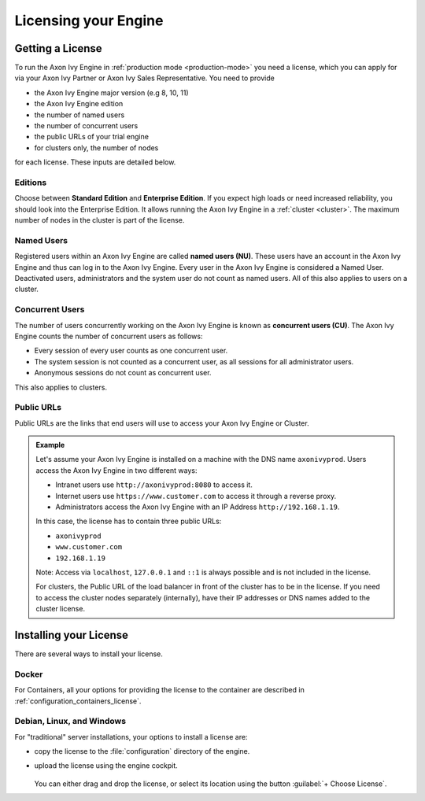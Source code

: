 .. _licensing:
.. _license:

Licensing your Engine
=====================

Getting a License
-----------------

To run the Axon Ivy Engine in :ref:`production mode <production-mode>` you need a
license, which you can apply for via your Axon Ivy Partner or Axon Ivy Sales
Representative. You need to provide 

- the Axon Ivy Engine major version (e.g 8, 10, 11)
- the Axon Ivy Engine edition
- the number of named users 
- the number of concurrent users
- the public URLs of your trial engine
- for clusters only, the number of nodes 

for each license. These inputs are detailed below.

.. _license-edition:

Editions
~~~~~~~~

Choose between **Standard Edition** and **Enterprise Edition**. If you expect
high loads or need increased reliability, you should look into the Enterprise
Edition. It allows running the Axon Ivy Engine in a :ref:`cluster <cluster>`.
The maximum number of nodes in the cluster is part of the license.


Named Users
~~~~~~~~~~~~~~~~

Registered users within an Axon Ivy Engine are called **named users (NU)**. These users
have an account in the Axon Ivy Engine and thus can log in to the Axon Ivy
Engine. Every user in the Axon Ivy Engine is considered a Named User. Deactivated users,
administrators and the system user do not count as named users.
All of this also applies to users on a cluster.

Concurrent Users
~~~~~~~~~~~~~~~~

The number of users concurrently working on the Axon Ivy Engine is known as
**concurrent users (CU)**. The Axon Ivy Engine counts the number of concurrent
users as follows:

* Every session of every user counts as one concurrent user.

* The system session is not counted as a concurrent user, as all sessions 
  for all administrator users.

* Anonymous sessions do not count as concurrent user.

This also applies to clusters.


Public URLs
~~~~~~~~~~~~~~~~

Public URLs are the links that end users will use to access your Axon Ivy Engine or Cluster.

.. admonition:: Example
  
  Let's assume your Axon Ivy Engine is installed on a machine with the DNS name
  ``axonivyprod``. Users access the Axon Ivy Engine in two different ways:
  
  * Intranet users use ``http://axonivyprod:8080`` to access it. 
  * Internet users use ``https://www.customer.com`` to access it through a reverse proxy.
  * Administrators access the Axon Ivy Engine with an IP Address ``http://192.168.1.19``.
  
  In this case, the license has to contain three public URLs:
  
  * ``axonivyprod``
  * ``www.customer.com``
  * ``192.168.1.19``

  Note: Access via ``localhost``, ``127.0.0.1`` and ``::1`` is always possible
  and is not included in the license.

  For clusters, the Public URL of the load balancer in front of the cluster has
  to be in the license. If you need to access the cluster nodes separately
  (internally), have their IP addresses or DNS names added to the cluster
  license.

Installing your License
-----------------------

There are several ways to install your license.

Docker
~~~~~~

For Containers, all your options for providing the license to the container are
described in :ref:`configuration_containers_license`.

.. _configuration_servers_license:

Debian, Linux, and Windows
~~~~~~~~~~~~~~~~~~~~~~~~~~

For "traditional" server installations, your options to install a license are:

* copy the license to the :file:`configuration` directory of the engine.

* upload the license using the engine cockpit. 

  .. figure:: /_images/engine-cockpit/engine-cockpit-licence.png

  
  You can either drag and drop the license, or select its location using the button
  :guilabel:`+ Choose License`. 

